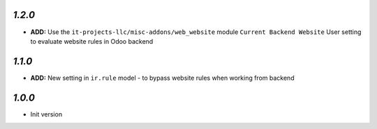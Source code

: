 `1.2.0`
-------

- **ADD:** Use the ``it-projects-llc/misc-addons/web_website`` module ``Current Backend Website`` User setting to evaluate website rules in Odoo backend

`1.1.0`
-------

- **ADD:** New setting in ``ir.rule`` model - to bypass website rules when working from backend

`1.0.0`
-------

- Init version
